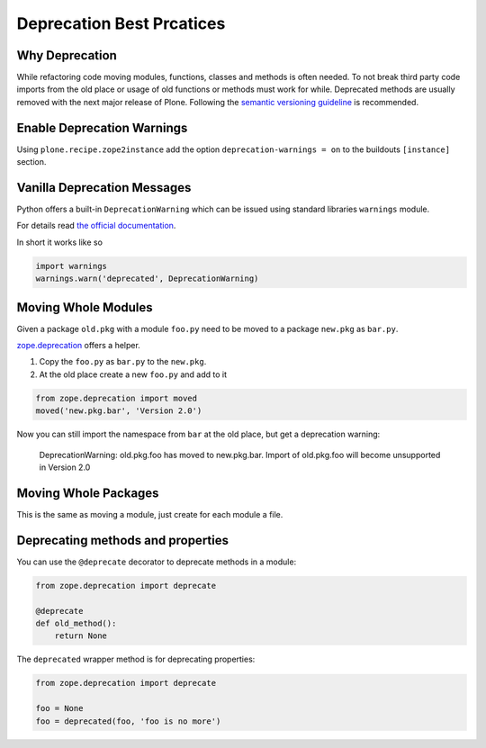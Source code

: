 ==========================
Deprecation Best Prcatices
==========================


Why Deprecation
===============

While refactoring code moving modules, functions, classes and methods is often needed.
To not break third party code imports from the old place or usage of old functions or methods must work for while.
Deprecated methods are usually removed with the next major release of Plone.
Following the `semantic versioning guideline <http://semver.org>`_ is recommended.


Enable Deprecation Warnings
===========================

Using ``plone.recipe.zope2instance`` add the option ``deprecation-warnings = on`` to the buildouts ``[instance]`` section.


Vanilla Deprecation Messages
============================

Python offers a built-in ``DeprecationWarning`` which can be issued using standard libraries ``warnings`` module.

For details read `the official documentation <https://docs.python.org/2/library/warnings.html>`_.

In short it works like so

.. sourcecode:: python

       import warnings
       warnings.warn('deprecated', DeprecationWarning)


Moving Whole Modules
====================

Given a package ``old.pkg`` with a module ``foo.py`` need to be moved to a package ``new.pkg`` as ``bar.py``.

`zope.deprecation <http://docs.zope.org/zope.deprecation/api.html#moving-modules>`_ offers a helper.

1. Copy the ``foo.py`` as ``bar.py`` to the ``new.pkg``.
2. At the old place create a new ``foo.py`` and add to it

.. sourcecode:: python

    from zope.deprecation import moved
    moved('new.pkg.bar', 'Version 2.0')

Now you can still import the namespace from ``bar`` at the old place, but get a deprecation warning:

    DeprecationWarning: old.pkg.foo has moved to new.pkg.bar.
    Import of old.pkg.foo will become unsupported in Version 2.0


Moving Whole Packages
=====================

This is the same as moving a module, just create for each module a file.


Deprecating methods and properties
==================================

You can use the ``@deprecate`` decorator to deprecate methods in a module:


.. sourcecode:: python

    from zope.deprecation import deprecate

    @deprecate
    def old_method():
        return None

The ``deprecated`` wrapper method is for deprecating properties:

.. sourcecode:: python

    from zope.deprecation import deprecate

    foo = None
    foo = deprecated(foo, 'foo is no more')

